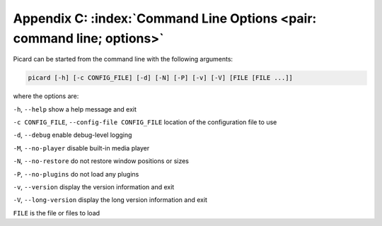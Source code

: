.. MusicBrainz Picard Documentation Project

Appendix C: :index:`Command Line Options <pair: command line; options>`
========================================================================

Picard can be started from the command line with the following arguments:

.. code::

   picard [-h] [-c CONFIG_FILE] [-d] [-N] [-P] [-v] [-V] [FILE [FILE ...]]

where the options are:

``-h``, ``--help`` show a help message and exit

``-c CONFIG_FILE``, ``--config-file CONFIG_FILE`` location of the configuration file to use

``-d``, ``--debug`` enable debug-level logging

``-M``, ``--no-player`` disable built-in media player

``-N``, ``--no-restore`` do not restore window positions or sizes

``-P``, ``--no-plugins`` do not load any plugins

``-v``, ``--version`` display the version information and exit

``-V``, ``--long-version`` display the long version information and exit

``FILE`` is the file or files to load

.. raw:: latex

   \clearpage

..   \pagebreak
..   \newpage
..   \clearpage
